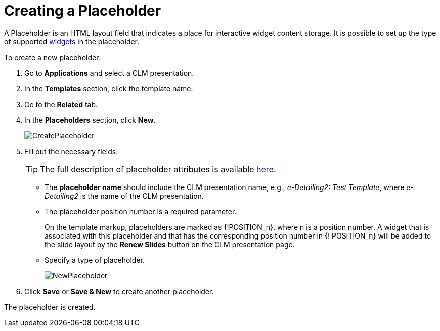 = Creating a Placeholder

A [.object]#Placeholder# is an HTML layout field that indicates a place for interactive widget content storage. It is possible to set up the type of supported xref:ios/ct-presenter/creating-clm-presentation/creating-clm-presentation-with-the-application-record-type/creating-a-widget.adoc[widgets] in the placeholder.

To create a new placeholder:

. Go to *Applications* and select a CLM presentation.
. In the *Templates* section, click the template name.
. Go to the *Related* tab.
. In the *Placeholders* section, click *New*.
+
image::CreatePlaceholder.png[]

. Fill out the necessary fields.
+
TIP: The full description of placeholder attributes is available xref:ios/ct-presenter/about-ct-presenter/clm-scheme/clm-placeholder.adoc[here].

* The *placeholder name* should include the CLM presentation name, e.g., _e-Detailing2: Test Template_, where _e-Detailing2_ is the name of the CLM presentation.
* The placeholder position number is a required parameter.
+
On the template markup, placeholders are marked as [.apiobject]#{!POSITION_n}#, where [.apiobject]#n# is a position number. A widget that is associated with this placeholder and that has the corresponding position number in [.apiobject]#{! POSITION_n}# will be added to the slide layout by the *Renew Slides* button on the CLM presentation page.
* Specify a type of placeholder.
+
image::NewPlaceholder.png[]

. Click *Save* or *Save & New* to create another placeholder.

The placeholder is created.
